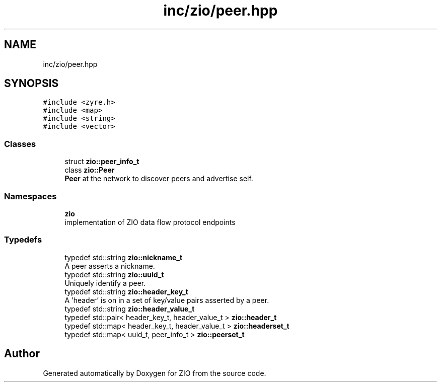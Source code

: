 .TH "inc/zio/peer.hpp" 3 "Tue Feb 4 2020" "ZIO" \" -*- nroff -*-
.ad l
.nh
.SH NAME
inc/zio/peer.hpp
.SH SYNOPSIS
.br
.PP
\fC#include <zyre\&.h>\fP
.br
\fC#include <map>\fP
.br
\fC#include <string>\fP
.br
\fC#include <vector>\fP
.br

.SS "Classes"

.in +1c
.ti -1c
.RI "struct \fBzio::peer_info_t\fP"
.br
.ti -1c
.RI "class \fBzio::Peer\fP"
.br
.RI "\fBPeer\fP at the network to discover peers and advertise self\&. "
.in -1c
.SS "Namespaces"

.in +1c
.ti -1c
.RI " \fBzio\fP"
.br
.RI "implementation of ZIO data flow protocol endpoints "
.in -1c
.SS "Typedefs"

.in +1c
.ti -1c
.RI "typedef std::string \fBzio::nickname_t\fP"
.br
.RI "A peer asserts a nickname\&. "
.ti -1c
.RI "typedef std::string \fBzio::uuid_t\fP"
.br
.RI "Uniquely identify a peer\&. "
.ti -1c
.RI "typedef std::string \fBzio::header_key_t\fP"
.br
.RI "A 'header' is on in a set of key/value pairs asserted by a peer\&. "
.ti -1c
.RI "typedef std::string \fBzio::header_value_t\fP"
.br
.ti -1c
.RI "typedef std::pair< header_key_t, header_value_t > \fBzio::header_t\fP"
.br
.ti -1c
.RI "typedef std::map< header_key_t, header_value_t > \fBzio::headerset_t\fP"
.br
.ti -1c
.RI "typedef std::map< uuid_t, peer_info_t > \fBzio::peerset_t\fP"
.br
.in -1c
.SH "Author"
.PP 
Generated automatically by Doxygen for ZIO from the source code\&.
